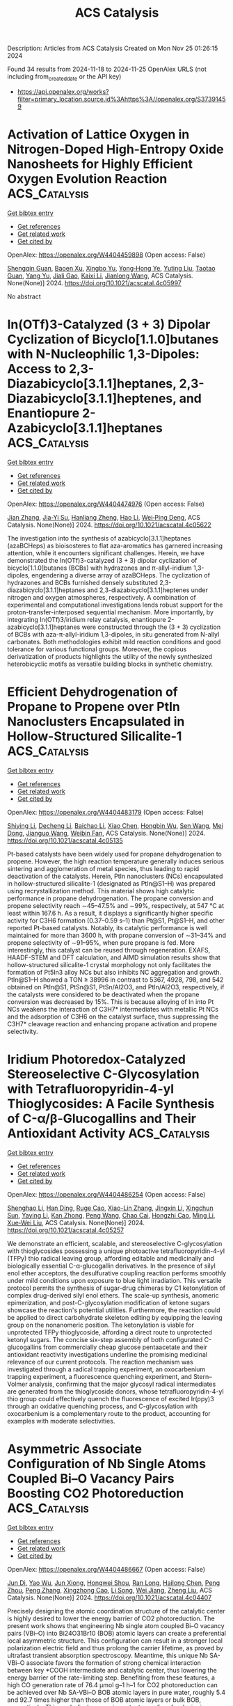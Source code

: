 #+TITLE: ACS Catalysis
Description: Articles from ACS Catalysis
Created on Mon Nov 25 01:26:15 2024

Found 34 results from 2024-11-18 to 2024-11-25
OpenAlex URLS (not including from_created_date or the API key)
- [[https://api.openalex.org/works?filter=primary_location.source.id%3Ahttps%3A//openalex.org/S37391459]]

* Activation of Lattice Oxygen in Nitrogen-Doped High-Entropy Oxide Nanosheets for Highly Efficient Oxygen Evolution Reaction  :ACS_Catalysis:
:PROPERTIES:
:UUID: https://openalex.org/W4404459898
:TOPICS: Electrocatalysis for Energy Conversion, Catalytic Nanomaterials, Advanced Materials for Smart Windows
:PUBLICATION_DATE: 2024-11-17
:END:    
    
[[elisp:(doi-add-bibtex-entry "https://doi.org/10.1021/acscatal.4c05997")][Get bibtex entry]] 

- [[elisp:(progn (xref--push-markers (current-buffer) (point)) (oa--referenced-works "https://openalex.org/W4404459898"))][Get references]]
- [[elisp:(progn (xref--push-markers (current-buffer) (point)) (oa--related-works "https://openalex.org/W4404459898"))][Get related work]]
- [[elisp:(progn (xref--push-markers (current-buffer) (point)) (oa--cited-by-works "https://openalex.org/W4404459898"))][Get cited by]]

OpenAlex: https://openalex.org/W4404459898 (Open access: False)
    
[[https://openalex.org/A5009729201][Shengqin Guan]], [[https://openalex.org/A5100711147][Baoen Xu]], [[https://openalex.org/A5109737361][Xingbo Yu]], [[https://openalex.org/A5044016858][Yong‐Hong Ye]], [[https://openalex.org/A5100364308][Yuting Liu]], [[https://openalex.org/A5048224087][Taotao Guan]], [[https://openalex.org/A5100703660][Yang Yu]], [[https://openalex.org/A5051728653][Jiali Gao]], [[https://openalex.org/A5080856996][Kaixi Li]], [[https://openalex.org/A5100666573][Jianlong Wang]], ACS Catalysis. None(None)] 2024. https://doi.org/10.1021/acscatal.4c05997 
     
No abstract    

    

* In(OTf)3-Catalyzed (3 + 3) Dipolar Cyclization of Bicyclo[1.1.0]butanes with N-Nucleophilic 1,3-Dipoles: Access to 2,3-Diazabicyclo[3.1.1]heptanes, 2,3-Diazabicyclo[3.1.1]heptenes, and Enantiopure 2-Azabicyclo[3.1.1]heptanes  :ACS_Catalysis:
:PROPERTIES:
:UUID: https://openalex.org/W4404474976
:TOPICS: Applications of Photoredox Catalysis in Organic Synthesis, Catalytic Carbene Chemistry in Organic Synthesis, Asymmetric Catalysis
:PUBLICATION_DATE: 2024-11-18
:END:    
    
[[elisp:(doi-add-bibtex-entry "https://doi.org/10.1021/acscatal.4c05622")][Get bibtex entry]] 

- [[elisp:(progn (xref--push-markers (current-buffer) (point)) (oa--referenced-works "https://openalex.org/W4404474976"))][Get references]]
- [[elisp:(progn (xref--push-markers (current-buffer) (point)) (oa--related-works "https://openalex.org/W4404474976"))][Get related work]]
- [[elisp:(progn (xref--push-markers (current-buffer) (point)) (oa--cited-by-works "https://openalex.org/W4404474976"))][Get cited by]]

OpenAlex: https://openalex.org/W4404474976 (Open access: False)
    
[[https://openalex.org/A5100410113][Jian Zhang]], [[https://openalex.org/A5013440240][Jia-Yi Su]], [[https://openalex.org/A5019926319][Hanliang Zheng]], [[https://openalex.org/A5033255955][Hao Li]], [[https://openalex.org/A5052528253][Wei‐Ping Deng]], ACS Catalysis. None(None)] 2024. https://doi.org/10.1021/acscatal.4c05622 
     
The investigation into the synthesis of azabicyclo[3.1.1]heptanes (azaBCHeps) as bioisosteres to flat aza-aromatics has garnered increasing attention, while it encounters significant challenges. Herein, we have demonstrated the In(OTf)3-catalyzed (3 + 3) dipolar cyclization of bicyclo[1.1.0]butanes (BCBs) with hydrazones and π-allyl-iridium 1,3-dipoles, engendering a diverse array of azaBCHeps. The cyclization of hydrazones and BCBs furnished densely substituted 2,3-diazabicyclo[3.1.1]heptanes and 2,3-diazabicyclo[3.1.1]heptenes under nitrogen and oxygen atmospheres, respectively. A combination of experimental and computational investigations lends robust support for the proton-transfer-interposed sequential mechanism. More importantly, by integrating In(OTf)3/iridium relay catalysis, enantiopure 2-azabicyclo[3.1.1]heptanes were constructed through the (3 + 3) cyclization of BCBs with aza-π-allyl-iridium 1,3-dipoles, in situ generated from N-allyl carbonates. Both methodologies exhibit mild reaction conditions and good tolerance for various functional groups. Moreover, the copious derivatization of products highlights the utility of the newly synthesized heterobicyclic motifs as versatile building blocks in synthetic chemistry.    

    

* Efficient Dehydrogenation of Propane to Propene over PtIn Nanoclusters Encapsulated in Hollow-Structured Silicalite-1  :ACS_Catalysis:
:PROPERTIES:
:UUID: https://openalex.org/W4404483179
:TOPICS: Catalytic Dehydrogenation of Light Alkanes, Zeolite Chemistry and Catalysis, Catalytic Nanomaterials
:PUBLICATION_DATE: 2024-11-18
:END:    
    
[[elisp:(doi-add-bibtex-entry "https://doi.org/10.1021/acscatal.4c05135")][Get bibtex entry]] 

- [[elisp:(progn (xref--push-markers (current-buffer) (point)) (oa--referenced-works "https://openalex.org/W4404483179"))][Get references]]
- [[elisp:(progn (xref--push-markers (current-buffer) (point)) (oa--related-works "https://openalex.org/W4404483179"))][Get related work]]
- [[elisp:(progn (xref--push-markers (current-buffer) (point)) (oa--cited-by-works "https://openalex.org/W4404483179"))][Get cited by]]

OpenAlex: https://openalex.org/W4404483179 (Open access: False)
    
[[https://openalex.org/A5100680487][Shiying Li]], [[https://openalex.org/A5100368347][Decheng Li]], [[https://openalex.org/A5104245933][Baichao Li]], [[https://openalex.org/A5100373751][Xiao Chen]], [[https://openalex.org/A5015965034][Hongbin Wu]], [[https://openalex.org/A5100350748][Sen Wang]], [[https://openalex.org/A5002713112][Mei Dong]], [[https://openalex.org/A5100336336][Jianguo Wang]], [[https://openalex.org/A5079821348][Weibin Fan]], ACS Catalysis. None(None)] 2024. https://doi.org/10.1021/acscatal.4c05135 
     
Pt-based catalysts have been widely used for propane dehydrogenation to propene. However, the high reaction temperature generally induces serious sintering and agglomeration of metal species, thus leading to rapid deactivation of the catalysts. Herein, PtIn nanoclusters (NCs) encapsulated in hollow-structured silicalite-1 (designated as PtIn@S1–H) was prepared using recrystallization method. This material shows high catalytic performance in propane dehydrogenation. The propane conversion and propene selectivity reach ∼45–47.5% and ∼99%, respectively, at 547 °C at least within 167.6 h. As a result, it displays a significantly higher specific activity for C3H6 formation (0.37–0.59 s–1) than Pt@S1, Pt@S1–H, and other reported Pt-based catalysts. Notably, its catalytic performance is well maintained for more than 3600 h, with propane conversion of ∼31–34% and propene selectivity of ∼91–95%, when pure propane is fed. More interestingly, this catalyst can be reused through regeneration. EXAFS, HAADF-STEM and DFT calculation, and AIMD simulation results show that hollow-structured silicalite-1 crystal morphology not only facilitates the formation of Pt5In3 alloy NCs but also inhibits NC aggregation and growth. PtIn@S1–H showed a TON ≥ 38996 in contrast to 5367, 4928, 798, and 542 obtained on PtIn@S1, PtSn@S1, PtSn/Al2O3, and PtIn/Al2O3, respectively, if the catalysts were considered to be deactivated when the propane conversion was decreased by 15%. This is because alloying of In into Pt NCs weakens the interaction of C3H7* intermediates with metallic Pt NCs and the adsorption of C3H6 on the catalyst surface, thus suppressing the C3H7* cleavage reaction and enhancing propane activation and propene selectivity.    

    

* Iridium Photoredox-Catalyzed Stereoselective C-Glycosylation with Tetrafluoropyridin-4-yl Thioglycosides: A Facile Synthesis of C-α/β-Glucogallins and Their Antioxidant Activity  :ACS_Catalysis:
:PROPERTIES:
:UUID: https://openalex.org/W4404486254
:TOPICS: Chemical Glycobiology and Therapeutic Applications, Chromones and Flavonoids in Medicinal Chemistry, Click Chemistry in Chemical Biology and Drug Development
:PUBLICATION_DATE: 2024-11-18
:END:    
    
[[elisp:(doi-add-bibtex-entry "https://doi.org/10.1021/acscatal.4c05257")][Get bibtex entry]] 

- [[elisp:(progn (xref--push-markers (current-buffer) (point)) (oa--referenced-works "https://openalex.org/W4404486254"))][Get references]]
- [[elisp:(progn (xref--push-markers (current-buffer) (point)) (oa--related-works "https://openalex.org/W4404486254"))][Get related work]]
- [[elisp:(progn (xref--push-markers (current-buffer) (point)) (oa--cited-by-works "https://openalex.org/W4404486254"))][Get cited by]]

OpenAlex: https://openalex.org/W4404486254 (Open access: False)
    
[[https://openalex.org/A5101953091][Shenghao Li]], [[https://openalex.org/A5100617197][Han Ding]], [[https://openalex.org/A5007536117][Ruge Cao]], [[https://openalex.org/A5031867459][Xiao-Lin Zhang]], [[https://openalex.org/A5049507373][Jingxin Li]], [[https://openalex.org/A5026078987][Xingchun Sun]], [[https://openalex.org/A5008273613][Yaying Li]], [[https://openalex.org/A5075894101][Kan Zhong]], [[https://openalex.org/A5100396159][Peng Wang]], [[https://openalex.org/A5077907557][Chao Cai]], [[https://openalex.org/A5050152196][Hongzhi Cao]], [[https://openalex.org/A5101574923][Ming Li]], [[https://openalex.org/A5100662239][Xue‐Wei Liu]], ACS Catalysis. None(None)] 2024. https://doi.org/10.1021/acscatal.4c05257 
     
We demonstrate an efficient, scalable, and stereoselective C-glycosylation with thioglycosides possessing a unique photoactive tetrafluoropyridin-4-yl (TFPy) thio radical leaving group, affording editable and medicinally and biologically essential C-α-glucogallin derivatives. In the presence of silyl enol ether acceptors, the desulfurative coupling reaction performs smoothly under mild conditions upon exposure to blue light irradiation. This versatile protocol permits the synthesis of sugar-drug chimeras by C1 ketonylation of complex drug-derived silyl enol ethers. The scale-up synthesis, anomeric epimerization, and post-C-glycosylation modification of ketone sugars showcase the reaction's potential utilities. Furthermore, the reaction could be applied to direct carbohydrate skeleton editing by equipping the leaving group on the nonanomeric position. The ketonylation is viable for unprotected TFPy thioglycoside, affording a direct route to unprotected ketonyl sugars. The concise six-step assembly of both configurated C-glucogallins from commercially cheap glucose pentaacetate and their antioxidant reactivity investigations underline the promising medicinal relevance of our current protocols. The reaction mechanism was investigated through a radical trapping experiment, an oxocarbenium trapping experiment, a fluorescence quenching experiment, and Stern–Volmer analysis, confirming that the major glycosyl radical intermediates are generated from the thioglycoside donors, whose tetrafluoropyridin-4-yl thio group could effectively quench the fluorescence of excited Ir(ppy)3 through an oxidative quenching process, and C-glycosylation with oxocarbenium is a complementary route to the product, accounting for examples with moderate selectivities.    

    

* Asymmetric Associate Configuration of Nb Single Atoms Coupled Bi–O Vacancy Pairs Boosting CO2 Photoreduction  :ACS_Catalysis:
:PROPERTIES:
:UUID: https://openalex.org/W4404486667
:TOPICS: Catalytic Nanomaterials, Catalytic Dehydrogenation of Light Alkanes, Emergent Phenomena at Oxide Interfaces
:PUBLICATION_DATE: 2024-11-18
:END:    
    
[[elisp:(doi-add-bibtex-entry "https://doi.org/10.1021/acscatal.4c04407")][Get bibtex entry]] 

- [[elisp:(progn (xref--push-markers (current-buffer) (point)) (oa--referenced-works "https://openalex.org/W4404486667"))][Get references]]
- [[elisp:(progn (xref--push-markers (current-buffer) (point)) (oa--related-works "https://openalex.org/W4404486667"))][Get related work]]
- [[elisp:(progn (xref--push-markers (current-buffer) (point)) (oa--cited-by-works "https://openalex.org/W4404486667"))][Get cited by]]

OpenAlex: https://openalex.org/W4404486667 (Open access: False)
    
[[https://openalex.org/A5058123550][Jun Di]], [[https://openalex.org/A5074479934][Yao Wu]], [[https://openalex.org/A5087508399][Jun Xiong]], [[https://openalex.org/A5063417159][Hongwei Shou]], [[https://openalex.org/A5026399204][Ran Long]], [[https://openalex.org/A5100603637][Hailong Chen]], [[https://openalex.org/A5047600031][Peng Zhou]], [[https://openalex.org/A5100364064][Peng Zhang]], [[https://openalex.org/A5025050242][Xingzhong Cao]], [[https://openalex.org/A5100448217][Li Song]], [[https://openalex.org/A5009452553][Wei Jiang]], [[https://openalex.org/A5100423704][Zheng Liu]], ACS Catalysis. None(None)] 2024. https://doi.org/10.1021/acscatal.4c04407 
     
Precisely designing the atomic coordination structure of the catalytic center is highly desired to lower the energy barrier of CO2 photoreduction. The present work shows that engineering Nb single atom coupled Bi–O vacancy pairs (VBi–O) into Bi24O31Br10 (BOB) atomic layers can create a preferential local asymmetric structure. This configuration can result in a stronger local polarization electric field and thus prolong the carrier lifetime, as proved by ultrafast transient absorption spectroscopy. Meantime, this unique Nb SA-VBi–O associate favors the formation of strong chemical interaction between key *COOH intermediate and catalytic center, thus lowering the energy barrier of the rate-limiting step. Benefiting from these features, a high CO generation rate of 76.4 μmol g–1 h–1 for CO2 photoreduction can be achieved over Nb SA-VBi–O BOB atomic layers in pure water, roughly 5.4 and 92.7 times higher than those of BOB atomic layers or bulk BOB, respectively. This work discloses an important paradigm for designing single atom coupled defect associates to optimize photocatalysis performance.    

    

* Unraveling the Key Factors on Structure–Property–Activity Correlations for Photocatalytic Hydrogen Production of Covalent Organic Frameworks  :ACS_Catalysis:
:PROPERTIES:
:UUID: https://openalex.org/W4404488626
:TOPICS: Porous Crystalline Organic Frameworks for Energy and Separation Applications, Photocatalytic Materials for Solar Energy Conversion, Chemistry and Applications of Metal-Organic Frameworks
:PUBLICATION_DATE: 2024-11-17
:END:    
    
[[elisp:(doi-add-bibtex-entry "https://doi.org/10.1021/acscatal.4c04968")][Get bibtex entry]] 

- [[elisp:(progn (xref--push-markers (current-buffer) (point)) (oa--referenced-works "https://openalex.org/W4404488626"))][Get references]]
- [[elisp:(progn (xref--push-markers (current-buffer) (point)) (oa--related-works "https://openalex.org/W4404488626"))][Get related work]]
- [[elisp:(progn (xref--push-markers (current-buffer) (point)) (oa--cited-by-works "https://openalex.org/W4404488626"))][Get cited by]]

OpenAlex: https://openalex.org/W4404488626 (Open access: False)
    
[[https://openalex.org/A5054538596][Pengyu Dong]], [[https://openalex.org/A5067455936][Cunxia Wang]], [[https://openalex.org/A5101742243][Shouxin Zhang]], [[https://openalex.org/A5066955841][Jinkang Pan]], [[https://openalex.org/A5101684491][Boyuan Zhang]], [[https://openalex.org/A5100602288][Jinlong Zhang]], ACS Catalysis. None(None)] 2024. https://doi.org/10.1021/acscatal.4c04968 
     
It has been a challenging task to clearly elucidate various structural features and how their interactions affect the photocatalytic hydrogen production performance. In this work, various factors, including crystallinity, specific surface area associated with morphology, energy band gap and energy levels, surface charge, and hydrophilicity, were employed to investigate the structure–property–activity correlations of β-ketoenamine-linked covalent organic framework (TpPa-1-COF) for photocatalytic H2 production, which could influence the light harvesting, charge separation and transfer, and surface catalytic active sites. By using different methods to prepare TpPa-1-COFs, we can regulate these influencing factors to investigate their relationship with activity. It is found that the TpPa-1-COF prepared by a molecular organization method (labeled as TpPa-1 (MO)) exhibits the highest photocatalytic H2 evolution activity compared with the TpPa-1-COF samples prepared by solvothermal methods using acetic acid (HOAc) as a catalyst (TpPa-1 (ST-HOAc)) and KOH solution as a catalyst (TpPa-1 (ST-KOH)), which is associated with the highest crystallinity, the optimal energy levels, the largest BET-specific surface area, and the best hydrophilicity for TpPa-1 (MO). Moreover, our findings suggest that the enhanced total photocatalytic H2 evolution efficiency (ηtotal) of TpPa-1 (MO) may be mainly attributed to the efficient separation and migration of photogenerated charges (η2) and the vibrant surface catalytic active sites (η3). Overall, this work provides some deep insights into the structure–property–activity relation of TpPa-1-COF photocatalysts, which offers valuable inspiration and guidance for the thoughtful design of COF-based photocatalysts for H2 evolution.    

    

* Expanding the Reaction Network of Ethylene Epoxidation on Partially Oxidized Silver Catalysts  :ACS_Catalysis:
:PROPERTIES:
:UUID: https://openalex.org/W4404513109
:TOPICS: Catalytic Dehydrogenation of Light Alkanes, Catalytic Nanomaterials, Accelerating Materials Innovation through Informatics
:PUBLICATION_DATE: 2024-11-19
:END:    
    
[[elisp:(doi-add-bibtex-entry "https://doi.org/10.1021/acscatal.4c04521")][Get bibtex entry]] 

- [[elisp:(progn (xref--push-markers (current-buffer) (point)) (oa--referenced-works "https://openalex.org/W4404513109"))][Get references]]
- [[elisp:(progn (xref--push-markers (current-buffer) (point)) (oa--related-works "https://openalex.org/W4404513109"))][Get related work]]
- [[elisp:(progn (xref--push-markers (current-buffer) (point)) (oa--cited-by-works "https://openalex.org/W4404513109"))][Get cited by]]

OpenAlex: https://openalex.org/W4404513109 (Open access: False)
    
[[https://openalex.org/A5008667355][Adhika Setiawan]], [[https://openalex.org/A5079636509][Tiancheng Pu]], [[https://openalex.org/A5066491588][Israel E. Wachs]], [[https://openalex.org/A5070042353][Srinivas Rangarajan]], ACS Catalysis. None(None)] 2024. https://doi.org/10.1021/acscatal.4c04521 
     
No abstract    

    

* Construction of a Pore-Confined Catalyst in a Vinylene-Linked Covalent Organic Framework for the Oxygen Reduction Reaction  :ACS_Catalysis:
:PROPERTIES:
:UUID: https://openalex.org/W4404519758
:TOPICS: Porous Crystalline Organic Frameworks for Energy and Separation Applications, Fuel Cell Membrane Technology, Electrocatalysis for Energy Conversion
:PUBLICATION_DATE: 2024-11-19
:END:    
    
[[elisp:(doi-add-bibtex-entry "https://doi.org/10.1021/acscatal.4c05827")][Get bibtex entry]] 

- [[elisp:(progn (xref--push-markers (current-buffer) (point)) (oa--referenced-works "https://openalex.org/W4404519758"))][Get references]]
- [[elisp:(progn (xref--push-markers (current-buffer) (point)) (oa--related-works "https://openalex.org/W4404519758"))][Get related work]]
- [[elisp:(progn (xref--push-markers (current-buffer) (point)) (oa--cited-by-works "https://openalex.org/W4404519758"))][Get cited by]]

OpenAlex: https://openalex.org/W4404519758 (Open access: False)
    
[[https://openalex.org/A5100441266][Xuewen Li]], [[https://openalex.org/A5100784279][Shuai Yang]], [[https://openalex.org/A5032456464][Xiubei Yang]], [[https://openalex.org/A5108312160][Shuang Zheng]], [[https://openalex.org/A5069765087][Qing Xu]], [[https://openalex.org/A5028394871][Gaofeng Zeng]], [[https://openalex.org/A5038741162][Zheng Jiang]], ACS Catalysis. None(None)] 2024. https://doi.org/10.1021/acscatal.4c05827 
     
Two-dimensional metal-containing covalent organic frameworks (COFs) have been employed as electrocatalysts. However, the metal sites were stacked within the layers with strong interactions, which hindered mass transport to them in the catalytic process. Herein, we constructed a pore-confined catalyst in a vinylene-linked COF for the oxygen reduction reaction (ORR) via the Katritzky reaction. By anchoring the catalytic sites along the pore walls with covalent bonds, the catalytic units were well-exposed during the catalytic process and retained crystallinity and porosity, facilitating mass access to the metal sites. In addition, the electron/charge transported from the framework to the metal units modulated the electronic states, thus improving the catalytic activity. The catalytic COF exhibited a half-wave potential of 0.85 V and a mass activity of 109.7 A g–1, which are better than those of other reported COFs. Theoretical calculations revealed that the interaction between the framework and metal sites contributed to the easy formation of OOH* and OH*, resulting in high activity. This work provides insights into designing catalytic COFs based on C═C linkages.    

    

* Correlated Operando Electron Microscopy and Photoemission Spectroscopy in Partial Oxidation of Ethylene over Nickel  :ACS_Catalysis:
:PROPERTIES:
:UUID: https://openalex.org/W4404522986
:TOPICS: Surface Analysis and Electron Spectroscopy Techniques, Catalytic Nanomaterials, Catalytic Dehydrogenation of Light Alkanes
:PUBLICATION_DATE: 2024-11-19
:END:    
    
[[elisp:(doi-add-bibtex-entry "https://doi.org/10.1021/acscatal.4c04437")][Get bibtex entry]] 

- [[elisp:(progn (xref--push-markers (current-buffer) (point)) (oa--referenced-works "https://openalex.org/W4404522986"))][Get references]]
- [[elisp:(progn (xref--push-markers (current-buffer) (point)) (oa--related-works "https://openalex.org/W4404522986"))][Get related work]]
- [[elisp:(progn (xref--push-markers (current-buffer) (point)) (oa--cited-by-works "https://openalex.org/W4404522986"))][Get cited by]]

OpenAlex: https://openalex.org/W4404522986 (Open access: True)
    
[[https://openalex.org/A5055099002][Claudiu Colbea]], [[https://openalex.org/A5064864784][Milivoj Plodinec]], [[https://openalex.org/A5103539982][Man Guo]], [[https://openalex.org/A5014379900][Luca Artiglia]], [[https://openalex.org/A5054120563][Jeroen A. van Bokhoven]], [[https://openalex.org/A5055099002][Claudiu Colbea]], ACS Catalysis. None(None)] 2024. https://doi.org/10.1021/acscatal.4c04437 
     
The production of syngas from light hydrocarbons is a viable way of converting under-utilized hydrocarbon sources into valuable products until a full transition to renewable energy sources is achieved. However, current heterogeneous catalysts for syngas production suffer from deactivation, either by coking or oxidation. Here, we report on the behavior of model nickel catalysts within the context of ethylene partial oxidation and observe the catalyst-environment interaction as a function of reactant feed and temperature. Using a combination of operando microscopy and spectroscopy and focusing on a reaction regime characterized by synchronized self-sustained oscillatory dynamics, we are able to gain additional insights into the dynamic interplay between reactive species and active catalyst surfaces of varying reactivity. Real-time secondary electron imaging coupled with online mass spectrometry and thermal data shows that the oscillatory behavior is characterized by a highly active half-period during which the surface of the nickel catalyst is metallic and a less active half-period during which the surface is oxidized. Complementing the direct surface imaging, operando X-ray photoelectron spectroscopy provides missing information about the alternating chemical state of the catalyst surface in the oscillating reaction regime. It reveals that changes in the gas phase composition (C2H4/O2 ratio) alter the population of reaction intermediates (e.g., carbides) on the nickel surface, which in turn drives the selectivity of the reaction toward different products. The observed chemical dynamics involve changes in gas-phase composition, rate-dependent heat of reaction, the chemical state of the catalyst, and the formation of reaction products, all of which are interconnected. Ultimately, the complex oscillations and catalytic behavior are attributed to a multistep mechanism that involves complete ethylene oxidation, dry and wet reforming of ethylene, and the reverse water gas shift reaction.    

    

* Promoted Electrochemical Ammonia Synthesis from Nitrate at the Ag–Cu Biphasic Interface  :ACS_Catalysis:
:PROPERTIES:
:UUID: https://openalex.org/W4404522993
:TOPICS: Ammonia Synthesis and Electrocatalysis, Photocatalytic Materials for Solar Energy Conversion, Content-Centric Networking for Information Delivery
:PUBLICATION_DATE: 2024-11-19
:END:    
    
[[elisp:(doi-add-bibtex-entry "https://doi.org/10.1021/acscatal.4c05465")][Get bibtex entry]] 

- [[elisp:(progn (xref--push-markers (current-buffer) (point)) (oa--referenced-works "https://openalex.org/W4404522993"))][Get references]]
- [[elisp:(progn (xref--push-markers (current-buffer) (point)) (oa--related-works "https://openalex.org/W4404522993"))][Get related work]]
- [[elisp:(progn (xref--push-markers (current-buffer) (point)) (oa--cited-by-works "https://openalex.org/W4404522993"))][Get cited by]]

OpenAlex: https://openalex.org/W4404522993 (Open access: False)
    
[[https://openalex.org/A5020951968][Xinyang Gao]], [[https://openalex.org/A5037587672][Chenyuan Zhu]], [[https://openalex.org/A5035847622][Chunlei Yang]], [[https://openalex.org/A5064269604][Guoshuai Shi]], [[https://openalex.org/A5031317695][Qinshang Xu]], [[https://openalex.org/A5100461464][Liming Zhang]], ACS Catalysis. None(None)] 2024. https://doi.org/10.1021/acscatal.4c05465 
     
Electrochemical nitrate reduction (NO3–R) presents a promising pathway for carbon-neutral ammonia (NH3) synthesis. Enhancing NH3 selectivity through a tandem process can be achieved by combining Cu with a secondary metal, which allows for an adjustable binding energy between the bimetallic catalyst and key nitrogen intermediates. Herein, we developed a biphasic Ag–Cu heterostructure with a controllable elemental composition, which significantly improved NH3 production through tandem NO3–R. In-situ infrared spectroscopy and finite element simulations revealed that Ag serves as the active site for converting NO3– to NO2–, leading to a high localized concentration of NO2–, which is subsequently reduced to NH3 on adjacent Cu sites. Density functional theory calculations further confirmed the critical role of the Ag–Cu biphasic interface in promoting tandem NH3 production. This work offers valuable insights into the tandem NO3–R pathway in bimetallic heterostructures, providing a foundation for optimizing catalysts and advancing large-scale sustainable NH3 synthesis.    

    

* Correction to “Functional Nucleic Acid Enzymes: Nucleic Acid-Based Catalytic Factories”  :ACS_Catalysis:
:PROPERTIES:
:UUID: https://openalex.org/W4404523123
:TOPICS: DNA Nanotechnology and Bioanalytical Applications, G-Quadruplex DNA Structures and Functions, Peptide Synthesis and Drug Discovery
:PUBLICATION_DATE: 2024-11-19
:END:    
    
[[elisp:(doi-add-bibtex-entry "https://doi.org/10.1021/acscatal.4c06741")][Get bibtex entry]] 

- [[elisp:(progn (xref--push-markers (current-buffer) (point)) (oa--referenced-works "https://openalex.org/W4404523123"))][Get references]]
- [[elisp:(progn (xref--push-markers (current-buffer) (point)) (oa--related-works "https://openalex.org/W4404523123"))][Get related work]]
- [[elisp:(progn (xref--push-markers (current-buffer) (point)) (oa--cited-by-works "https://openalex.org/W4404523123"))][Get cited by]]

OpenAlex: https://openalex.org/W4404523123 (Open access: False)
    
[[https://openalex.org/A5090654075][Min Yang]], [[https://openalex.org/A5112950523][Yushi Xie]], [[https://openalex.org/A5109354509][Longjiao Zhu]], [[https://openalex.org/A5100341794][Xiangyang Li]], [[https://openalex.org/A5049623429][Wentao Xu]], ACS Catalysis. None(None)] 2024. https://doi.org/10.1021/acscatal.4c06741 
     
InfoMetricsFiguresRef. ACS CatalysisASAPArticle This publication is free to access through this site. Learn More CiteCitationCitation and abstractCitation and referencesMore citation options ShareShare onFacebookX (Twitter)WeChatLinkedInRedditEmailJump toExpandCollapse ORIGINAL ARTICLE. This notice is a correction.Addition/CorrectionNovember 19, 2024Correction to "Functional Nucleic Acid Enzymes: Nucleic Acid-Based Catalytic Factories"Click to copy article linkArticle link copied!Min YangMin YangMore by Min YangYushi XieYushi XieMore by Yushi XieLongjiao ZhuLongjiao ZhuMore by Longjiao ZhuXiangyang LiXiangyang LiMore by Xiangyang LiWentao Xu*Wentao XuMore by Wentao Xuhttps://orcid.org/0000-0002-8572-8257Open PDFACS CatalysisCite this: ACS Catal. 2024, 14, XXX, 17879Click to copy citationCitation copied!https://pubs.acs.org/doi/10.1021/acscatal.4c06741https://doi.org/10.1021/acscatal.4c06741Published November 19, 2024 Publication History Received 5 November 2024Published online 19 November 2024correction© 2024 American Chemical Society. This publication is available under these Terms of Use. Request reuse permissionsThis publication is licensed for personal use by The American Chemical Society. ACS Publications© 2024 American Chemical SocietyThe caption for Figure 2 should read as follows:Figure 2. Classifications and applications of FNAzymes.P 16394, the last sentence of the first paragraph of section 2 should read as follows:In general, catalytic functions of ribozymes could be divided into these categories: cleaving, splicing, ligation, polymerization and others.Author InformationClick to copy section linkSection link copied!Corresponding AuthorWentao Xu; https://orcid.org/0000-0002-8572-8257; Email: AuthorsMin YangYushi XieLongjiao ZhuXiangyang LiCited By Click to copy section linkSection link copied!This article has not yet been cited by other publications.Download PDFFiguresReferences Get e-AlertsGet e-AlertsACS CatalysisCite this: ACS Catal. 2024, 14, XXX, 17879Click to copy citationCitation copied!https://doi.org/10.1021/acscatal.4c06741Published November 19, 2024 Publication History Received 5 November 2024Published online 19 November 2024© 2024 American Chemical Society. This publication is available under these Terms of Use. Request reuse permissionsArticle Views-Altmetric-Citations-Learn about these metrics closeArticle Views are the COUNTER-compliant sum of full text article downloads since November 2008 (both PDF and HTML) across all institutions and individuals. These metrics are regularly updated to reflect usage leading up to the last few days.Citations are the number of other articles citing this article, calculated by Crossref and updated daily. Find more information about Crossref citation counts.The Altmetric Attention Score is a quantitative measure of the attention that a research article has received online. Clicking on the donut icon will load a page at altmetric.com with additional details about the score and the social media presence for the given article. Find more information on the Altmetric Attention Score and how the score is calculated.Recommended Articles FiguresReferencesThis publication has no figures.This publication has no References.    

    

* Geometrically Constrained Cofacial Bi-Titanium Olefin Polymerization Catalysts: Tuning and Enhancing Comonomer Incorporation Density  :ACS_Catalysis:
:PROPERTIES:
:UUID: https://openalex.org/W4404531727
:TOPICS: Transition Metal Catalysis, Carbon Dioxide Utilization for Chemical Synthesis, Olefin Metathesis Chemistry
:PUBLICATION_DATE: 2024-11-20
:END:    
    
[[elisp:(doi-add-bibtex-entry "https://doi.org/10.1021/acscatal.4c05888")][Get bibtex entry]] 

- [[elisp:(progn (xref--push-markers (current-buffer) (point)) (oa--referenced-works "https://openalex.org/W4404531727"))][Get references]]
- [[elisp:(progn (xref--push-markers (current-buffer) (point)) (oa--related-works "https://openalex.org/W4404531727"))][Get related work]]
- [[elisp:(progn (xref--push-markers (current-buffer) (point)) (oa--cited-by-works "https://openalex.org/W4404531727"))][Get cited by]]

OpenAlex: https://openalex.org/W4404531727 (Open access: False)
    
[[https://openalex.org/A5010992519][Junhui Bao]], [[https://openalex.org/A5101743373][Yufang Li]], [[https://openalex.org/A5030730368][Chun‐Ming Chan]], [[https://openalex.org/A5046687235][Kwok-Chung Law]], [[https://openalex.org/A5012005897][Shek‐Man Yiu]], [[https://openalex.org/A5027075522][Michael C. W. Chan]], ACS Catalysis. None(None)] 2024. https://doi.org/10.1021/acscatal.4c05888 
     
A series of shape-persistent bis-[C(sp3)-chelating] Ti2 (plus Zr2 and Hf2) complexes with a rigid linker component (xanthene or dibenzofuran) are presented. These structurally diverse assemblies display limited yet different conformational flexibility, and crucially, such geometric constraints confer access to a range of intermetallic separations and orientations to potentially enhance catalytic activity and cooperative effects. For ethylene polymerizations, the Ti2 catalysts (in conjunction with trityl borate) exhibit greater efficiencies and produced polymers with higher Mw than mononuclear controls, which is significant considering the more crowded environment for cofacial bimetallic sites. Proficient 1-hexene incorporations were observed for ethylene-(α-olefin) copolymerization reactions. The F-substituted m-aryl/dibenzofuran-linked catalyst (5), which is revealed by NMR analysis to be conformationally dissimilar to its F-absent congener, produced copolymers with higher Mw and elevated 1-hexene incorporation levels (up to 44%), when compared with its mono-Ti control (19%). These results suggest that catalyst frameworks with suitably adjustable conformations and Ti···Ti distances can facilitate bimetallic enchainment interactions with α-olefin substrates and their insertion.    

    

* Exploring the Mechanism of Biomimetic Arene Hydroxylation: When a Diiron Metal Center Meets a Sulfur-Containing Ligand  :ACS_Catalysis:
:PROPERTIES:
:UUID: https://openalex.org/W4404539817
:TOPICS: Dioxygen Activation at Metalloenzyme Active Sites, Role of Porphyrins and Phthalocyanines in Materials Chemistry, Electrochemical Reduction of CO2 to Fuels
:PUBLICATION_DATE: 2024-11-20
:END:    
    
[[elisp:(doi-add-bibtex-entry "https://doi.org/10.1021/acscatal.4c04662")][Get bibtex entry]] 

- [[elisp:(progn (xref--push-markers (current-buffer) (point)) (oa--referenced-works "https://openalex.org/W4404539817"))][Get references]]
- [[elisp:(progn (xref--push-markers (current-buffer) (point)) (oa--related-works "https://openalex.org/W4404539817"))][Get related work]]
- [[elisp:(progn (xref--push-markers (current-buffer) (point)) (oa--cited-by-works "https://openalex.org/W4404539817"))][Get cited by]]

OpenAlex: https://openalex.org/W4404539817 (Open access: False)
    
[[https://openalex.org/A5100673010][Yu Sheng]], [[https://openalex.org/A5037117630][Bo Bi]], [[https://openalex.org/A5041968492][Lu Cheng]], [[https://openalex.org/A5100757735][Wei Han]], [[https://openalex.org/A5100334211][Hui Chen]], ACS Catalysis. None(None)] 2024. https://doi.org/10.1021/acscatal.4c04662 
     
No abstract    

    

* Ancestral Sequence Reconstruction Meets Machine Learning: Ene Reductase Thermostabilization Yields Enzymes with Improved Reactivity Profiles  :ACS_Catalysis:
:PROPERTIES:
:UUID: https://openalex.org/W4404541678
:TOPICS: Enzyme Immobilization Techniques, Advances in Metabolomics Research, Macromolecular Crystallography Techniques
:PUBLICATION_DATE: 2024-11-20
:END:    
    
[[elisp:(doi-add-bibtex-entry "https://doi.org/10.1021/acscatal.4c03738")][Get bibtex entry]] 

- [[elisp:(progn (xref--push-markers (current-buffer) (point)) (oa--referenced-works "https://openalex.org/W4404541678"))][Get references]]
- [[elisp:(progn (xref--push-markers (current-buffer) (point)) (oa--related-works "https://openalex.org/W4404541678"))][Get related work]]
- [[elisp:(progn (xref--push-markers (current-buffer) (point)) (oa--cited-by-works "https://openalex.org/W4404541678"))][Get cited by]]

OpenAlex: https://openalex.org/W4404541678 (Open access: False)
    
[[https://openalex.org/A5081482981][Caroline K. Brennan]], [[https://openalex.org/A5011950010][Jovan Livada]], [[https://openalex.org/A5082363308][Carlos Alberto Martínez]], [[https://openalex.org/A5051704741][Russell D. Lewis]], ACS Catalysis. None(None)] 2024. https://doi.org/10.1021/acscatal.4c03738 
     
No abstract    

    

* Catalytic Combustion of Methane over Noble Metal Catalysts  :ACS_Catalysis:
:PROPERTIES:
:UUID: https://openalex.org/W4404551760
:TOPICS: Catalytic Nanomaterials, Photocatalytic Materials for Solar Energy Conversion, Catalytic Reduction of Nitro Compounds
:PUBLICATION_DATE: 2024-11-20
:END:    
    
[[elisp:(doi-add-bibtex-entry "https://doi.org/10.1021/acscatal.4c05650")][Get bibtex entry]] 

- [[elisp:(progn (xref--push-markers (current-buffer) (point)) (oa--referenced-works "https://openalex.org/W4404551760"))][Get references]]
- [[elisp:(progn (xref--push-markers (current-buffer) (point)) (oa--related-works "https://openalex.org/W4404551760"))][Get related work]]
- [[elisp:(progn (xref--push-markers (current-buffer) (point)) (oa--cited-by-works "https://openalex.org/W4404551760"))][Get cited by]]

OpenAlex: https://openalex.org/W4404551760 (Open access: False)
    
[[https://openalex.org/A5045460215][Huimei Duan]], [[https://openalex.org/A5101448533][Fanxin Kong]], [[https://openalex.org/A5002542603][Xinze Bi]], [[https://openalex.org/A5100333579][Lei Chen]], [[https://openalex.org/A5013084576][Hangrong Chen]], [[https://openalex.org/A5101567103][Dongjiang Yang]], [[https://openalex.org/A5100639761][Weixin Huang]], ACS Catalysis. None(None)] 2024. https://doi.org/10.1021/acscatal.4c05650 
     
As one of the cleanest fossil fuel resources, methane is also the second largest greenhouse gas after CO2 owing to its strong greenhouse effect. The direct emission of large quantities of trace and unburned methane causes a serious energy loss and greenhouse effect. Catalytic methane combustion is a promising strategy in eliminating methane slip to address the urgent environmental issue. However, the current methane abatement catalysts still face great challenges in thermal stability, water resistance, and sulfur tolerance. In this review, we focus on the popular noble metal-based catalysts, discuss the distinct reaction mechanisms including the Langmuir–Hinshelwood model, Eley–Rideal model, Mars–van Krevelen model, and two-term mechanisms. The deactivation mechanisms induced by sintering, sulfur, and water on popular Pd-based catalysts are then analyzed. Then, we outline the promotion strategies from two aspects, i.e., construction of a core–shell structure and electronic engineering of the active phase to improve thermal stability and poisoning resistance. Finally, a summary and prospects with an emphasis on the newly developed oxide-metal interfaces and photothermal catalysis for highly efficient methane combustion are addressed.    

    

* Photoelectrochemical Synthesis of Benzo[b]phosphole Oxides via Sequential P–H/C–H Bond Functionalizations  :ACS_Catalysis:
:PROPERTIES:
:UUID: https://openalex.org/W4404563322
:TOPICS: Applications of Photoredox Catalysis in Organic Synthesis, Transition-Metal-Catalyzed Sulfur Chemistry, Transition-Metal-Catalyzed C–H Bond Functionalization
:PUBLICATION_DATE: 2024-11-20
:END:    
    
[[elisp:(doi-add-bibtex-entry "https://doi.org/10.1021/acscatal.4c06292")][Get bibtex entry]] 

- [[elisp:(progn (xref--push-markers (current-buffer) (point)) (oa--referenced-works "https://openalex.org/W4404563322"))][Get references]]
- [[elisp:(progn (xref--push-markers (current-buffer) (point)) (oa--related-works "https://openalex.org/W4404563322"))][Get related work]]
- [[elisp:(progn (xref--push-markers (current-buffer) (point)) (oa--cited-by-works "https://openalex.org/W4404563322"))][Get cited by]]

OpenAlex: https://openalex.org/W4404563322 (Open access: True)
    
[[https://openalex.org/A5007654596][N. K. SAHA]], [[https://openalex.org/A5067475475][Burkhard Koenig]], ACS Catalysis. None(None)] 2024. https://doi.org/10.1021/acscatal.4c06292 
     
Benzo[b]phosphole oxides are important P-heterocycles that find applications in optoelectronics due to their inherent photophysical properties. Traditional routes for the synthesis of such molecules from readily available precursors require stoichiometric amounts of transition metal salts, bases, oxidants, and additives, thereby lacking efficiency. Photochemical pathways still need a terminal oxidant to complement the photocatalytic cycle, whereas electricity may be a viable oxidant. Hence, photoelectrochemistry (PEC), combining photocatalysis and synthetic organic electrochemistry, was used to simplify the synthetic protocols. We use the potency of 4CzIPN for the consecutive P–H/C–H bond functionalizations for preparing benzo[b]phosphole oxides from secondary phosphine oxides and nonactivated internal alkynes with up to 93% yields and with good functional group tolerance. Detailed mechanistic investigations confirm an intermolecular electron transfer between 4CzIPN and aryl secondary phosphine oxides upon photoexcitation. The photocatalyst is regenerated by anodic oxidation.    

    

* Organocatalytic Asymmetric Electrophilic Amination of Allylic Boronates  :ACS_Catalysis:
:PROPERTIES:
:UUID: https://openalex.org/W4404563337
:TOPICS: Frustrated Lewis Pairs Chemistry, Asymmetric Catalysis, Homogeneous Catalysis with Transition Metals
:PUBLICATION_DATE: 2024-11-20
:END:    
    
[[elisp:(doi-add-bibtex-entry "https://doi.org/10.1021/acscatal.4c05237")][Get bibtex entry]] 

- [[elisp:(progn (xref--push-markers (current-buffer) (point)) (oa--referenced-works "https://openalex.org/W4404563337"))][Get references]]
- [[elisp:(progn (xref--push-markers (current-buffer) (point)) (oa--related-works "https://openalex.org/W4404563337"))][Get related work]]
- [[elisp:(progn (xref--push-markers (current-buffer) (point)) (oa--cited-by-works "https://openalex.org/W4404563337"))][Get cited by]]

OpenAlex: https://openalex.org/W4404563337 (Open access: False)
    
[[https://openalex.org/A5077730496][Giovanni Centonze]], [[https://openalex.org/A5114728219][Arianna Grandi]], [[https://openalex.org/A5076223736][Andrea Pellegrini]], [[https://openalex.org/A5085857744][Paolo Righi]], [[https://openalex.org/A5049944494][Chiara Portolani]], [[https://openalex.org/A5076128769][Giorgio Bencivenni]], ACS Catalysis. None(None)] 2024. https://doi.org/10.1021/acscatal.4c05237 
     
The asymmetric addition of allylic boronates to electrophiles is a powerful method for preparing chiral molecules bearing synthetically valuable allylic moieties. While effective catalytic methods exist, they have so far been limited to the enantioselective allyl- and crotyl-boration of carbonyl compounds and imines, thereby forming C–C bonds. Here, we present a strategy that expands the scope of this catalytic asymmetric platform to include the stereoselective formation of C–N bonds. We have identified an inexpensive and readily available chiral diol that catalyzes the addition of allylic boronates to azodicarboxylates, affording chiral allylic hydrazides with high stereocontrol. This electrophilic amination chemistry shows a broad substrate scope and requires mild conditions, proceeding at ambient temperature. Mechanistic studies reveal that the chiral diol catalyst facilitates the formation of a chiral allylic boronate through the reversible exchange of the boron's achiral alkoxy ligand. By coordination with the electrophilic azodicarboxylate, the substrates mutually activate each other, allowing for the stereoselective transfer of the allyl group.    

    

* SiOx Interfacial Engineering of UV/Ozone Oxidation for an Efficient Water-Reduction Metal–Insulator–Semiconductor Silicon Photocathode  :ACS_Catalysis:
:PROPERTIES:
:UUID: https://openalex.org/W4404563346
:TOPICS: Photocatalytic Materials for Solar Energy Conversion, Gallium Oxide (Ga2O3) Semiconductor Materials and Devices, Emergent Phenomena at Oxide Interfaces
:PUBLICATION_DATE: 2024-11-20
:END:    
    
[[elisp:(doi-add-bibtex-entry "https://doi.org/10.1021/acscatal.4c05792")][Get bibtex entry]] 

- [[elisp:(progn (xref--push-markers (current-buffer) (point)) (oa--referenced-works "https://openalex.org/W4404563346"))][Get references]]
- [[elisp:(progn (xref--push-markers (current-buffer) (point)) (oa--related-works "https://openalex.org/W4404563346"))][Get related work]]
- [[elisp:(progn (xref--push-markers (current-buffer) (point)) (oa--cited-by-works "https://openalex.org/W4404563346"))][Get cited by]]

OpenAlex: https://openalex.org/W4404563346 (Open access: False)
    
[[https://openalex.org/A5028227271][Chenxiao Jiang]], [[https://openalex.org/A5057937956][Siqin Zhou]], [[https://openalex.org/A5076856796][Jinlu Han]], [[https://openalex.org/A5031860089][Guancai Xie]], [[https://openalex.org/A5033246962][Jian Gong]], [[https://openalex.org/A5042664703][Juan Zhang]], ACS Catalysis. None(None)] 2024. https://doi.org/10.1021/acscatal.4c05792 
     
A metal–insulator–semiconductor (MIS) structure is an attractive interfacial structure for efficient photoelectrochemical (PEC) water-splitting reactions. However, developing a cost-effective and highly active photoelectrode for the PEC water-splitting reaction is still a major challenge. In this study, we use an easy-to-operate and economical UV/ozone (UV/O3) oxidation process to prepare ultrathin SiOx oxide as an insulating layer, which is integrated with the bilayer non-precious-metal collector Al/Ni serving as the catalyst and the p-Si semiconductor to obtain a cost-effective and efficient MIS structure photocathode. The outcomes demonstrate that the ultrathin SiOx insulation layer significantly improves the PEC hydrogen evolution reaction (HER), through comparing the photovoltage and photocurrent density of the MIS system. The inner metal Al in the bilayer collector Al/Ni regulates the degree of band bending at the semiconductor–metal interface. Additionally, the presence of the ultrathin Al2O3 insulation layer effectively reduces Fermi-level pinning, which promotes the efficient transfer of photoelectrons to electrolytes. These were confirmed through photoelectric performance testing of the MIS system. The generation of a photocurrent of 15 mA cm–2 at a potential level of 0 V (vs reversible hydrogen electrode) has been obtained by optimizing the thickness of the SiOx and bilayer non-precious-metal collector. This study presents an economical and efficient strategy for enhancing PEC-HER performance in silicon-based photocathodes using an MIS structure.    

    

* {TiO2/TiO2(B)} Quantum Dot Hybrids: A Comprehensible Route toward High-Performance [>0.1 mol gr–1 h–1] Photocatalytic H2 Production from H2O  :ACS_Catalysis:
:PROPERTIES:
:UUID: https://openalex.org/W4404567183
:TOPICS: Photocatalytic Materials for Solar Energy Conversion, Formation and Properties of Nanocrystals and Nanostructures, Applications of Quantum Dots in Nanotechnology
:PUBLICATION_DATE: 2024-11-20
:END:    
    
[[elisp:(doi-add-bibtex-entry "https://doi.org/10.1021/acscatal.4c05001")][Get bibtex entry]] 

- [[elisp:(progn (xref--push-markers (current-buffer) (point)) (oa--referenced-works "https://openalex.org/W4404567183"))][Get references]]
- [[elisp:(progn (xref--push-markers (current-buffer) (point)) (oa--related-works "https://openalex.org/W4404567183"))][Get related work]]
- [[elisp:(progn (xref--push-markers (current-buffer) (point)) (oa--cited-by-works "https://openalex.org/W4404567183"))][Get cited by]]

OpenAlex: https://openalex.org/W4404567183 (Open access: True)
    
[[https://openalex.org/A5080050755][Christos Dimitriou]], [[https://openalex.org/A5019048238][Loukas Belles]], [[https://openalex.org/A5050545965][Nikos Boukos]], [[https://openalex.org/A5070708239][Yiannis Deligiannakis]], ACS Catalysis. None(None)] 2024. https://doi.org/10.1021/acscatal.4c05001 
     
Industrial-scale photocatalytic H2 production from H2O is a forward-looking aim in research and technology. To this end, understanding the key properties of TiO2 as a reference H2 production photocatalyst paves the way. Herein, we explore the TiO2 nanosize limits, in conjunction with the TiO2(B) nanophase, as a strategy to enhance the photocatalytic H2 production at >150 mmol/g/h. We present a targeted engineering realm on the synthesis of quantum dots (QDs) of TiO2 consisting of an anatase core (3 nm) interfaced with a nanometric shell of the TiO2(B) phase, synthesized through a modified flame spray pyrolysis (FSP) process. The {TiO2-anatase/TiO2(B)} core–shell QDs, with high specific surface area SSA = 360 m2/gr, achieve a milestone H2 production yield of 156 mmol/g/h and solar-to-H2 efficiency nSTH = 24.2%. We demonstrate that diligent control of the TiO2-anatase/TiO2(B) heterojunction, in tandem with lattice microstrain, are key factors that contribute to the superior H2 production, i.e., not only the high SSA of the QDs. At these quantum-size limits, the formation of lattice dislocations and interstitial Ti centers enhances photon absorption at ∼2.3 eV (540 nm), resulting in the generation of midgap states around the Fermi energy. EPR spectroscopy provides direct evidence that the photoinduced holes are preferentially localized on the TiO2(B) shell, while the photoinduced electrons accumulate on the anatase nanophase. Combined electrochemical and photocatalytic analyses demonstrate that the presence of an optimal TiO2(B) phase is significant for the photoactivity of TiO2 in all QD materials. High SSA does contribute to enhanced photocatalytic H2 production; however, its role is not the key-determinant. TiO2 lattice-dislocations in QDs provide extra DOS that can additionally assist in the photon utilization efficiency. Overall, the present work reveals a general concept, that is, at the quantum-size scale, lattice microstrain engineering and interstitial-states' formation are spontaneously facilitated by nanolattice physics. Diligent optimization of these properties offers a pathway toward high-end photocatalytic efficacy.    

    

* Cofactor-Inspired Quinone Catalysis Following a One-Electron Hydrogen Atom Transfer Pathway  :ACS_Catalysis:
:PROPERTIES:
:UUID: https://openalex.org/W4404572577
:TOPICS: Role of Porphyrins and Phthalocyanines in Materials Chemistry, Dioxygen Activation at Metalloenzyme Active Sites, Electrochemical Reduction of CO2 to Fuels
:PUBLICATION_DATE: 2024-11-21
:END:    
    
[[elisp:(doi-add-bibtex-entry "https://doi.org/10.1021/acscatal.4c05988")][Get bibtex entry]] 

- [[elisp:(progn (xref--push-markers (current-buffer) (point)) (oa--referenced-works "https://openalex.org/W4404572577"))][Get references]]
- [[elisp:(progn (xref--push-markers (current-buffer) (point)) (oa--related-works "https://openalex.org/W4404572577"))][Get related work]]
- [[elisp:(progn (xref--push-markers (current-buffer) (point)) (oa--cited-by-works "https://openalex.org/W4404572577"))][Get cited by]]

OpenAlex: https://openalex.org/W4404572577 (Open access: False)
    
[[https://openalex.org/A5020953774][Amreen K. Bains]], [[https://openalex.org/A5110605417][Harshit Jain]], [[https://openalex.org/A5086765861][Abhishek Kundu]], [[https://openalex.org/A5108606659][Rahul Singh]], [[https://openalex.org/A5019108600][Sudha Yadav]], [[https://openalex.org/A5026191696][Yadav Ankit]], [[https://openalex.org/A5081346085][Debashis Adhikari]], ACS Catalysis. None(None)] 2024. https://doi.org/10.1021/acscatal.4c05988 
     
Alcohol dehydrogenation catalysts in an aerobic atmosphere are often inspired by biological cofactors, which play a major role in controlling the redox chemistry. A large body of work mimicking quinone-containing cofactors established two major mechanistic routes, addition–elimination or transamination. Both of these pathways are completely regulated by two-electron processes, despite the possibility of the cofactor motif being reduced by one electron. In stark contrast to the established mechanisms, we demonstrate a one-electron pathway in quinone catalysis toward dehydrogenating alcohols. The described pyrene dione molecule is efficient in catalytic dehydrogenation of primary, secondary, and aliphatic alcohols. The process starts with the photoexcitation of the dione motif which becomes photoreduced by KOtBu to generate a persistent semiquinonate radical. The substrate alcohol interacts with the quinone backbone to forge a hydrogen-bonded intermediate, which leads to a crucial hydrogen atom transfer (HAT) step, to accomplish the dehydrogenation reaction. A series of kinetic experiments including Bell–Evans–Polanyi correlation with the bond dissociation enthalpy firmly establish HAT to be rate-determining during dehydrogenation reactions. A kinetic isotope effect measured for the dehydrogenation process at 30 °C is 7.7 ± 0.9. Interception of a series of intermediates by a radical quencher in conjunction with a radical-probe substrate further affirms the radical-mediated, one-electron pathway to be operative that is in striking contrast to two-electron-driven quinone catalysis established so far.    

    

* Electrochemical Promotion of Catalysis by Lithium-Ion  :ACS_Catalysis:
:PROPERTIES:
:UUID: https://openalex.org/W4404579251
:TOPICS: Lithium-ion Battery Technology, Electrocatalysis for Energy Conversion, Electrochemical Reduction in Molten Salts
:PUBLICATION_DATE: 2024-11-21
:END:    
    
[[elisp:(doi-add-bibtex-entry "https://doi.org/10.1021/acscatal.4c04622")][Get bibtex entry]] 

- [[elisp:(progn (xref--push-markers (current-buffer) (point)) (oa--referenced-works "https://openalex.org/W4404579251"))][Get references]]
- [[elisp:(progn (xref--push-markers (current-buffer) (point)) (oa--related-works "https://openalex.org/W4404579251"))][Get related work]]
- [[elisp:(progn (xref--push-markers (current-buffer) (point)) (oa--cited-by-works "https://openalex.org/W4404579251"))][Get cited by]]

OpenAlex: https://openalex.org/W4404579251 (Open access: False)
    
[[https://openalex.org/A5100648239][Ju Wang]], [[https://openalex.org/A5028150563][Shuo Yan]], [[https://openalex.org/A5079471616][Kholoud E. Salem]], [[https://openalex.org/A5045865860][Christopher Panaritis]], [[https://openalex.org/A5054037157][Mohamed S.E. Houache]], [[https://openalex.org/A5078262597][Yaser Abu‐Lebdeh]], [[https://openalex.org/A5044827415][Drew Higgins]], [[https://openalex.org/A5044206105][Elena A. Baranova]], ACS Catalysis. None(None)] 2024. https://doi.org/10.1021/acscatal.4c04622 
     
No abstract    

    

* Dynamic Molybdate Oxyanion Boosts Self-Optimization and Self-Healing on the NiMoFe Heterostructure for Water Splitting in Alkaline Media  :ACS_Catalysis:
:PROPERTIES:
:UUID: https://openalex.org/W4404609586
:TOPICS: Electrocatalysis for Energy Conversion, Catalytic Reduction of Nitro Compounds, Aqueous Zinc-Ion Battery Technology
:PUBLICATION_DATE: 2024-11-21
:END:    
    
[[elisp:(doi-add-bibtex-entry "https://doi.org/10.1021/acscatal.4c05108")][Get bibtex entry]] 

- [[elisp:(progn (xref--push-markers (current-buffer) (point)) (oa--referenced-works "https://openalex.org/W4404609586"))][Get references]]
- [[elisp:(progn (xref--push-markers (current-buffer) (point)) (oa--related-works "https://openalex.org/W4404609586"))][Get related work]]
- [[elisp:(progn (xref--push-markers (current-buffer) (point)) (oa--cited-by-works "https://openalex.org/W4404609586"))][Get cited by]]

OpenAlex: https://openalex.org/W4404609586 (Open access: False)
    
[[https://openalex.org/A5100358805][Qing Zhang]], [[https://openalex.org/A5072870711][Wei Xiao]], [[https://openalex.org/A5019046581][Jia Shi]], [[https://openalex.org/A5109485589][Jing Lei]], [[https://openalex.org/A5017619210][Qi Xiao]], [[https://openalex.org/A5035390246][Hong Qun Luo]], [[https://openalex.org/A5029750679][Nian Bing Li]], ACS Catalysis. None(None)] 2024. https://doi.org/10.1021/acscatal.4c05108 
     
NiMo-based alloys and NiFe layered double hydroxides (NiFe-LDHs) are the most promising nonprecious-metal electrocatalysts for hydrogen and oxygen evolution reactions (HER and OER) under alkaline conditions. However, the ready leaching of Mo and Fe during electrolysis may cause dynamic variation of the surface composition and structure of the catalysts. Here, we developed a NiMoFe heterostructure consisting of NiMoFe alloy and MoO42–-intercalated NiFe-LDH (NiMoFe HI), which enables self-optimization of HER and self-healing of OER through the dynamic exchange of MoO42– species. During the HER process, the leaching and readsorption of MoO42– optimizes the electronic structure of NiFe-LDH, facilitating H2O adsorption and dissociation. Simultaneously, the repulsion of OH– by accumulated MoO42– in the electric double layer can more rapidly drive the transfer kinetics of *OH + e ⇌ OH– to promote the desorption of *OH from the active sites, thus continuously enhancing the HER activity. During the OER process, the dynamic equilibrium of MoO42– facilitates the readsorption of active Fe(OH)x species on the NiFeOOH surface and reduces the energy barrier of the OER rate-determining step, achieving self-healing of the OER activity. Benefiting from the self-optimization and self-healing properties for HER and OER, NiMoFe LDH exhibits promising performance in alkaline water splitting, with a low cell voltage of 1.528 V at 10 mA·cm–2 and stable operation at a high current density of 100 mA·cm–2 for 150 h.    

    

* Selective Monoalkylation or Dialkylation of Indenes with Alcohols by Bis-N-Heterocyclic Carbene Manganese  :ACS_Catalysis:
:PROPERTIES:
:UUID: https://openalex.org/W4404616756
:TOPICS: Homogeneous Catalysis with Transition Metals, Carbon Dioxide Utilization for Chemical Synthesis, Transition Metal Catalysis
:PUBLICATION_DATE: 2024-11-22
:END:    
    
[[elisp:(doi-add-bibtex-entry "https://doi.org/10.1021/acscatal.4c05200")][Get bibtex entry]] 

- [[elisp:(progn (xref--push-markers (current-buffer) (point)) (oa--referenced-works "https://openalex.org/W4404616756"))][Get references]]
- [[elisp:(progn (xref--push-markers (current-buffer) (point)) (oa--related-works "https://openalex.org/W4404616756"))][Get related work]]
- [[elisp:(progn (xref--push-markers (current-buffer) (point)) (oa--cited-by-works "https://openalex.org/W4404616756"))][Get cited by]]

OpenAlex: https://openalex.org/W4404616756 (Open access: False)
    
[[https://openalex.org/A5100322864][Li Wang]], [[https://openalex.org/A5059248880][Yinwu Li]], [[https://openalex.org/A5100457743][Zhe Chen]], [[https://openalex.org/A5021086726][Cunyuan Zhao]], [[https://openalex.org/A5022393729][Zhuofeng Ke]], ACS Catalysis. None(None)] 2024. https://doi.org/10.1021/acscatal.4c05200 
     
No abstract    

    

* Copper(I)-Catalyzed α,β-Dehydrogenative [2 + 3] Heteroannulation of Saturated Amines with Diaziridinone via Hydrogen Atom Transfer  :ACS_Catalysis:
:PROPERTIES:
:UUID: https://openalex.org/W4404625202
:TOPICS: Catalytic C-H Amination Reactions, Transition-Metal-Catalyzed C–H Bond Functionalization, Homogeneous Catalysis with Transition Metals
:PUBLICATION_DATE: 2024-11-22
:END:    
    
[[elisp:(doi-add-bibtex-entry "https://doi.org/10.1021/acscatal.4c05973")][Get bibtex entry]] 

- [[elisp:(progn (xref--push-markers (current-buffer) (point)) (oa--referenced-works "https://openalex.org/W4404625202"))][Get references]]
- [[elisp:(progn (xref--push-markers (current-buffer) (point)) (oa--related-works "https://openalex.org/W4404625202"))][Get related work]]
- [[elisp:(progn (xref--push-markers (current-buffer) (point)) (oa--cited-by-works "https://openalex.org/W4404625202"))][Get cited by]]

OpenAlex: https://openalex.org/W4404625202 (Open access: False)
    
[[https://openalex.org/A5108765053][Zihang Du]], [[https://openalex.org/A5100445503][Jiahao Zhang]], [[https://openalex.org/A5085082124][Xueli Lv]], [[https://openalex.org/A5078975514][Kun Zhang]], [[https://openalex.org/A5056653009][Wei Ji]], [[https://openalex.org/A5102728277][Minyan Wang]], [[https://openalex.org/A5049924738][Su Jing]], [[https://openalex.org/A5018608098][Jiefeng Hu]], ACS Catalysis. None(None)] 2024. https://doi.org/10.1021/acscatal.4c05973 
     
The site-selective functionalization of carbon(sp3)–hydrogen bonds in saturated amines remains a persistent challenge owing to their intrinsic electronic deficiency, particularly in activating the α and β positions simultaneously for annulation reactions. Herein, we report a copper(I)-catalyzed dehydrogenation and [2 + 3] cycloaddition of commercially available amines with diaziridinone, which facilitated the direct synthesis of highly valuable imidazolidone derivatives. Operationally simple methodology has a broad substrate scope and convenient scalability, providing an effective and complementary platform for the rapid incorporation of N-heterocycles into amine molecules. Furthermore, comprehensive mechanistic investigations and computational studies indicated the pathway of the radical-type hydrogen atom transfer and [2 + 3] cycloaddition, which were promoted by a four-membered copper(III) species.    

    

* Interface Engineering on Heterostructural Nanosheets for Efficient Electrocatalytic-Paired Upcycling of Waste Plastics and Nitrate  :ACS_Catalysis:
:PROPERTIES:
:UUID: https://openalex.org/W4404627302
:TOPICS: Ammonia Synthesis and Electrocatalysis, Photocatalytic Materials for Solar Energy Conversion, Global E-Waste Recycling and Management
:PUBLICATION_DATE: 2024-11-22
:END:    
    
[[elisp:(doi-add-bibtex-entry "https://doi.org/10.1021/acscatal.4c05434")][Get bibtex entry]] 

- [[elisp:(progn (xref--push-markers (current-buffer) (point)) (oa--referenced-works "https://openalex.org/W4404627302"))][Get references]]
- [[elisp:(progn (xref--push-markers (current-buffer) (point)) (oa--related-works "https://openalex.org/W4404627302"))][Get related work]]
- [[elisp:(progn (xref--push-markers (current-buffer) (point)) (oa--cited-by-works "https://openalex.org/W4404627302"))][Get cited by]]

OpenAlex: https://openalex.org/W4404627302 (Open access: False)
    
[[https://openalex.org/A5091903755][Junhua Wu]], [[https://openalex.org/A5025637935][Xiaoxiao Cheng]], [[https://openalex.org/A5072579187][Yun Tong]], [[https://openalex.org/A5101758085][Zhangjing Yu]], [[https://openalex.org/A5001207260][Lin Cong]], [[https://openalex.org/A5100721030][Nan Zhang]], [[https://openalex.org/A5100432090][Lu Chen]], [[https://openalex.org/A5078040238][Pengzuo Chen]], ACS Catalysis. None(None)] 2024. https://doi.org/10.1021/acscatal.4c05434 
     
No abstract    

    

* Photoenhanced Electrochemical Conversion of Nitrate to Ammonia Via Sulfur Vacancy-Rich Exfoliated MoS2  :ACS_Catalysis:
:PROPERTIES:
:UUID: https://openalex.org/W4404633846
:TOPICS: Ammonia Synthesis and Electrocatalysis, Photocatalytic Materials for Solar Energy Conversion, Content-Centric Networking for Information Delivery
:PUBLICATION_DATE: 2024-11-22
:END:    
    
[[elisp:(doi-add-bibtex-entry "https://doi.org/10.1021/acscatal.4c05730")][Get bibtex entry]] 

- [[elisp:(progn (xref--push-markers (current-buffer) (point)) (oa--referenced-works "https://openalex.org/W4404633846"))][Get references]]
- [[elisp:(progn (xref--push-markers (current-buffer) (point)) (oa--related-works "https://openalex.org/W4404633846"))][Get related work]]
- [[elisp:(progn (xref--push-markers (current-buffer) (point)) (oa--cited-by-works "https://openalex.org/W4404633846"))][Get cited by]]

OpenAlex: https://openalex.org/W4404633846 (Open access: False)
    
[[https://openalex.org/A5016963397][Manan Guragain]], [[https://openalex.org/A5053424679][Alankar Kafle]], [[https://openalex.org/A5089967637][Qasim Adesope]], [[https://openalex.org/A5100279848][Mohammad K. Altafi]], [[https://openalex.org/A5100279849][Stella C. Amagbor]], [[https://openalex.org/A5022773093][V. V. Mesilov]], [[https://openalex.org/A5007169587][Jeffry A. Kelber]], [[https://openalex.org/A5030200062][Thomas R. Cundari]], [[https://openalex.org/A5062868414][Francis D’Souza]], ACS Catalysis. None(None)] 2024. https://doi.org/10.1021/acscatal.4c05730 
     
Nitrate ion is a common pollutant in surface and groundwater. Hence, its catalytic conversion into ammonia at ambient conditions by electrochemical and photoelectrochemical pathways is an attractive alternative to current ammonia production from the energy-intensive and high-carbon-featuring Haber-Bosch process. As such, developing highly active and product-selective catalysts with good durability and cost-effectiveness is highly desired. In this work, exfoliated MoS2-x is reported as a highly active and selective electrocatalyst and a photoelectrocatalyst for nitrate reduction to ammonia. Exfoliation via the acid treatment of bulk MoS2 results in exfoliated MoS2-x, which is only a few layers thick and has a high degree of sulfur vacancies (ca. 12−13%). Electrochemical studies and electrolysis product analysis reveal promising nitrate reduction activity, which is found to be highly enhanced by the application of visible light illumination. The exfoliated MoS2-x achieves a Faradaic efficiency of 69% with an ammonia yield rate of 5.56 mmol gcat–1 h–1 in the absence of a light source, which is enhanced to 80% with an ammonia yield of 7.48 mmol gcat–1 h–1 upon visible light illumination. DFT calculations support the binding of nitrate and other NOx species to the sulfur vacancies, resulting in the formation of *N, which is then reduced to ammonia.    

    

* Artificially Created UDP-Glucose 2-Epimerase Enables Concise UDP/GDP-Mannose Production via the Synthase–Epimerase Route  :ACS_Catalysis:
:PROPERTIES:
:UUID: https://openalex.org/W4404637444
:TOPICS: Pancreatic Islet Dysfunction and Regeneration, Macromolecular Crystallography Techniques, Role of AMP-Activated Protein Kinase in Cellular Metabolism
:PUBLICATION_DATE: 2024-11-22
:END:    
    
[[elisp:(doi-add-bibtex-entry "https://doi.org/10.1021/acscatal.4c06698")][Get bibtex entry]] 

- [[elisp:(progn (xref--push-markers (current-buffer) (point)) (oa--referenced-works "https://openalex.org/W4404637444"))][Get references]]
- [[elisp:(progn (xref--push-markers (current-buffer) (point)) (oa--related-works "https://openalex.org/W4404637444"))][Get related work]]
- [[elisp:(progn (xref--push-markers (current-buffer) (point)) (oa--cited-by-works "https://openalex.org/W4404637444"))][Get cited by]]

OpenAlex: https://openalex.org/W4404637444 (Open access: False)
    
[[https://openalex.org/A5100951735][Zhongbao Ma]], [[https://openalex.org/A5110530600][Liting Zhao]], [[https://openalex.org/A5100417382][Qiong Wang]], [[https://openalex.org/A5070308560][Yu Shen]], [[https://openalex.org/A5061322206][Mengmeng Xu]], [[https://openalex.org/A5100333458][Lei Chen]], [[https://openalex.org/A5034246486][Guiyang Shi]], [[https://openalex.org/A5001229547][Zhongyang Ding]], ACS Catalysis. None(None)] 2024. https://doi.org/10.1021/acscatal.4c06698 
     
Uridine/guanosine diphosphate-mannose (UDP/GDP-Man) is the major mannosyl donor in producing mannose-containing oligo/polysaccharides. Its acquisition is greatly limited by its complex and costly synthetic process, which requires multiple substrates and enzymes. The natural UDP/GDP-glucose 2-epimerase functioning C2 epimerization between UDP/GDP-Glc and UDP/GDP-Man remains unreported which is the main hurdle to realize concise production of UDP/GDP-Man. Here, the UDP-glucose 2-epimerase (Glc2E), which behaves like a naturally evolved enzyme, is created and exhibits high-efficient catalysis in producing UDP-Man. Multidimensional engineering, including redesigning the nucleobase recognition region, displacement of the substrate tunnel entrance, and expansion of space for sugar ring rotation, is employed to develop Glc2E from CDP-tyvelose 2-epimerase. Glc2E converts 55.63% of UDP-Glc to UDP-Man, a trace value for the initial enzyme, stTyvE, and its aptitude for GDP-Glc epimerization evolves from unobserved activity to 23.94% conversion. Coupling sucrose synthase with Glc2E achieves the theoretical synthase–epimerase route for UDP/GDP-Man production from inexpensive sucrose. The space-time-yield of UDP-Man is maximized to 8.05 g/L/h within 2.5 h, with a final titer of 22.54 g/L, demonstrating competitive application potential. Moreover, the GDP-Man is synthesized successfully at a titer of 3.49 g/L. Our work inspires the enzyme engineering for epimerases and glycosyltransferases that catalyze nucleotide sugars. The application of Glc2E in the synthase–epimerase route unlocks a concise and feasible synthetic approach for producing cost-competitive mannosyl donors.    

    

* Strategies for Designing Advanced Transition Metal-Based Electrocatalysts for Alkaline Water/Seawater Splitting at Ampere-Level Current Densities  :ACS_Catalysis:
:PROPERTIES:
:UUID: https://openalex.org/W4404639546
:TOPICS: Electrocatalysis for Energy Conversion, Science and Technology of Capacitive Deionization for Water Desalination, Fuel Cell Membrane Technology
:PUBLICATION_DATE: 2024-11-22
:END:    
    
[[elisp:(doi-add-bibtex-entry "https://doi.org/10.1021/acscatal.4c06509")][Get bibtex entry]] 

- [[elisp:(progn (xref--push-markers (current-buffer) (point)) (oa--referenced-works "https://openalex.org/W4404639546"))][Get references]]
- [[elisp:(progn (xref--push-markers (current-buffer) (point)) (oa--related-works "https://openalex.org/W4404639546"))][Get related work]]
- [[elisp:(progn (xref--push-markers (current-buffer) (point)) (oa--cited-by-works "https://openalex.org/W4404639546"))][Get cited by]]

OpenAlex: https://openalex.org/W4404639546 (Open access: False)
    
[[https://openalex.org/A5100438872][Xian Zhang]], [[https://openalex.org/A5068671808][Ziteng Zuo]], [[https://openalex.org/A5077747966][Chengzhu Liao]], [[https://openalex.org/A5084555852][Feifei Jia]], [[https://openalex.org/A5080674562][Chun Cheng]], [[https://openalex.org/A5102137665][Zhiguang Guo]], ACS Catalysis. None(None)] 2024. https://doi.org/10.1021/acscatal.4c06509 
     
No abstract    

    

* Shapeshifting Ligands Mask Lewis Acidity of Dicationic Palladium(II)  :ACS_Catalysis:
:PROPERTIES:
:UUID: https://openalex.org/W4404639741
:TOPICS: Transition Metal Catalysis, Homogeneous Catalysis with Transition Metals, Transition Metal-Catalyzed Cross-Coupling Reactions
:PUBLICATION_DATE: 2024-11-22
:END:    
    
[[elisp:(doi-add-bibtex-entry "https://doi.org/10.1021/acscatal.4c06539")][Get bibtex entry]] 

- [[elisp:(progn (xref--push-markers (current-buffer) (point)) (oa--referenced-works "https://openalex.org/W4404639741"))][Get references]]
- [[elisp:(progn (xref--push-markers (current-buffer) (point)) (oa--related-works "https://openalex.org/W4404639741"))][Get related work]]
- [[elisp:(progn (xref--push-markers (current-buffer) (point)) (oa--cited-by-works "https://openalex.org/W4404639741"))][Get cited by]]

OpenAlex: https://openalex.org/W4404639741 (Open access: False)
    
[[https://openalex.org/A5049613175][Karli Sipps]], [[https://openalex.org/A5113143672][Wyatt Gibbs]], [[https://openalex.org/A5064263858][Elvira R. Sayfutyarova]], [[https://openalex.org/A5001390883][Jonathan L. Kuo]], ACS Catalysis. None(None)] 2024. https://doi.org/10.1021/acscatal.4c06539 
     
Supporting ligands limit the degree of electrophilic activation for any substrate because they also reduce the Lewis acidity of the transition metal ion. Here, we temporarily mask the Lewis acidity of dicationic Pd(II) by using "shapeshifting" bidentate pyrimidine/olefin ligands L1 and L2. These ligands delocalize/relocalize charge via reversible C–N bond formation. So, although ligated dicationic Pd compounds [1]2+ and [2]2+ appear charge separated (distributed across Pd and ligand), they react comparably to a solvated Pd(II) dication. Despite reacting like strong Lewis acids, the complexes are tolerant of polar functional groups (Lewis bases that often inhibit electrophilic catalysis). We propose that this property originates from the installation of a more nucleophilic (charge separated) state. This case study suggests that catalysts featuring reversible dynamics can be advantageous relative to their structurally static counterparts.    

    

* Comparison of Low Temperature Methanol Aqueous Phase Reforming Catalysts─Definition of Standardized Reaction Conditions and Considerations toward Applications  :ACS_Catalysis:
:PROPERTIES:
:UUID: https://openalex.org/W4404644315
:TOPICS: Catalytic Carbon Dioxide Hydrogenation, Catalytic Nanomaterials, Desulfurization Technologies for Fuels
:PUBLICATION_DATE: 2024-11-22
:END:    
    
[[elisp:(doi-add-bibtex-entry "https://doi.org/10.1021/acscatal.4c05489")][Get bibtex entry]] 

- [[elisp:(progn (xref--push-markers (current-buffer) (point)) (oa--referenced-works "https://openalex.org/W4404644315"))][Get references]]
- [[elisp:(progn (xref--push-markers (current-buffer) (point)) (oa--related-works "https://openalex.org/W4404644315"))][Get related work]]
- [[elisp:(progn (xref--push-markers (current-buffer) (point)) (oa--cited-by-works "https://openalex.org/W4404644315"))][Get cited by]]

OpenAlex: https://openalex.org/W4404644315 (Open access: True)
    
[[https://openalex.org/A5004595589][H. KEMPF]], [[https://openalex.org/A5007038220][Henrik Junge]], [[https://openalex.org/A5005182277][Matthias Beller]], ACS Catalysis. None(None)] 2024. https://doi.org/10.1021/acscatal.4c05489  ([[https://pubs.acs.org/doi/pdf/10.1021/acscatal.4c05489?ref=article_openPDF][pdf]])
     
A comparison of state-of-the-art catalysts for low temperature aqueous phase reforming (APR) of methanol is presented. To facilitate future applications, catalyst tests under two standardized sets of reaction conditions are proposed.    

    

* Fine Ru-Ru2P Heterostructure Enables Highly Active and Selective CO2 Hydrogenation to CO  :ACS_Catalysis:
:PROPERTIES:
:UUID: https://openalex.org/W4404645067
:TOPICS: Catalytic Carbon Dioxide Hydrogenation, Carbon Dioxide Utilization for Chemical Synthesis, Catalytic Nanomaterials
:PUBLICATION_DATE: 2024-11-23
:END:    
    
[[elisp:(doi-add-bibtex-entry "https://doi.org/10.1021/acscatal.4c05369")][Get bibtex entry]] 

- [[elisp:(progn (xref--push-markers (current-buffer) (point)) (oa--referenced-works "https://openalex.org/W4404645067"))][Get references]]
- [[elisp:(progn (xref--push-markers (current-buffer) (point)) (oa--related-works "https://openalex.org/W4404645067"))][Get related work]]
- [[elisp:(progn (xref--push-markers (current-buffer) (point)) (oa--cited-by-works "https://openalex.org/W4404645067"))][Get cited by]]

OpenAlex: https://openalex.org/W4404645067 (Open access: False)
    
[[https://openalex.org/A5071314714][Shidong Bao]], [[https://openalex.org/A5100985710][Lanqing Yang]], [[https://openalex.org/A5022382869][Heyun Fu]], [[https://openalex.org/A5054639150][Xiaolei Qu]], [[https://openalex.org/A5088022479][Shourong Zheng]], ACS Catalysis. None(None)] 2024. https://doi.org/10.1021/acscatal.4c05369 
     
No abstract    

    

* Understanding the Role of the Surface Acidity of MFI Zeolites during LDPE Cracking: Decomposition Temperature and Product Distribution  :ACS_Catalysis:
:PROPERTIES:
:UUID: https://openalex.org/W4404645079
:TOPICS: Global E-Waste Recycling and Management, Zeolite Chemistry and Catalysis, Microplastic Pollution in Marine and Terrestrial Environments
:PUBLICATION_DATE: 2024-11-23
:END:    
    
[[elisp:(doi-add-bibtex-entry "https://doi.org/10.1021/acscatal.4c06190")][Get bibtex entry]] 

- [[elisp:(progn (xref--push-markers (current-buffer) (point)) (oa--referenced-works "https://openalex.org/W4404645079"))][Get references]]
- [[elisp:(progn (xref--push-markers (current-buffer) (point)) (oa--related-works "https://openalex.org/W4404645079"))][Get related work]]
- [[elisp:(progn (xref--push-markers (current-buffer) (point)) (oa--cited-by-works "https://openalex.org/W4404645079"))][Get cited by]]

OpenAlex: https://openalex.org/W4404645079 (Open access: False)
    
[[https://openalex.org/A5110996826][Soshi Tsubota]], [[https://openalex.org/A5048171931][Shinya Kokuryo]], [[https://openalex.org/A5015714653][Koji Miyake]], [[https://openalex.org/A5034128142][Yoshiaki Uchida]], [[https://openalex.org/A5017875070][Atsushi Mizusawa]], [[https://openalex.org/A5071666227][Tadashi Kubo]], [[https://openalex.org/A5109491127][Norikazu Nishiyama]], ACS Catalysis. None(None)] 2024. https://doi.org/10.1021/acscatal.4c06190 
     
No abstract    

    

* Anionic Surfactant-Tuned Interfacial Water Reactivity Promoting Electrocatalytic CO2 Reduction  :ACS_Catalysis:
:PROPERTIES:
:UUID: https://openalex.org/W4404646427
:TOPICS: Electrochemical Reduction of CO2 to Fuels, Applications of Ionic Liquids, Electrochemical Detection of Heavy Metal Ions
:PUBLICATION_DATE: 2024-11-23
:END:    
    
[[elisp:(doi-add-bibtex-entry "https://doi.org/10.1021/acscatal.4c05541")][Get bibtex entry]] 

- [[elisp:(progn (xref--push-markers (current-buffer) (point)) (oa--referenced-works "https://openalex.org/W4404646427"))][Get references]]
- [[elisp:(progn (xref--push-markers (current-buffer) (point)) (oa--related-works "https://openalex.org/W4404646427"))][Get related work]]
- [[elisp:(progn (xref--push-markers (current-buffer) (point)) (oa--cited-by-works "https://openalex.org/W4404646427"))][Get cited by]]

OpenAlex: https://openalex.org/W4404646427 (Open access: False)
    
[[https://openalex.org/A5065419997][Wangxin Ge]], [[https://openalex.org/A5067580654][Yihua Zhu]], [[https://openalex.org/A5100354474][Haiyan Wang]], [[https://openalex.org/A5087914705][Hongliang Jiang]], [[https://openalex.org/A5009144836][Chunzhong Li]], ACS Catalysis. None(None)] 2024. https://doi.org/10.1021/acscatal.4c05541 
     
The effects of the electrical double layer (EDL), which pertain to the compositions and interactions among electrolyte species, significantly impact the catalytic process. There is a pressing need to investigate the role of electrolyte components and to deepen our understanding of EDL effects. In this study, we tune the water activity within a range of anionic surfactants featuring different functional groups to adjust H2 evolution activity and CO2 reduction selectivity. We demonstrate that these anionic surfactants are active in the local reaction environment under a cathodic potential. The enhanced selectivity of CO2 to CO can be attributed to the robust interfacial hydrogen-bonding network reformed by the anionic surfactants. This network diminishes the water dissociation activity and promotes the hydrogenation step in CO2 reduction. Notably, the electrolyte incorporating anionic surfactants improves the CO2 reduction performance, registering CO Faradaic efficiencies of 89.7% (RSO3–, SDS), 97.5% (RSO4–, SLS), 98.4% (RPO42–, SMP), and 98.9% (RCOO–, SL) at −1.2 V versus RHE, thereby outperforming the blank KHCO3 electrolyte (53.1%). This research underscores the crucial influence of anionic additives in the CO2RR.    

    

* C–H Activation and Sequential Addition to Dienes and Imines: Synthesis of Amines with β-Quaternary Centers and Mechanistic Studies on the Complex Interplay Between the Catalyst and Three Reactants  :ACS_Catalysis:
:PROPERTIES:
:UUID: https://openalex.org/W4404650722
:TOPICS: Transition-Metal-Catalyzed C–H Bond Functionalization, Homogeneous Catalysis with Transition Metals, Catalytic C-H Amination Reactions
:PUBLICATION_DATE: 2024-11-22
:END:    
    
[[elisp:(doi-add-bibtex-entry "https://doi.org/10.1021/acscatal.4c05866")][Get bibtex entry]] 

- [[elisp:(progn (xref--push-markers (current-buffer) (point)) (oa--referenced-works "https://openalex.org/W4404650722"))][Get references]]
- [[elisp:(progn (xref--push-markers (current-buffer) (point)) (oa--related-works "https://openalex.org/W4404650722"))][Get related work]]
- [[elisp:(progn (xref--push-markers (current-buffer) (point)) (oa--cited-by-works "https://openalex.org/W4404650722"))][Get cited by]]

OpenAlex: https://openalex.org/W4404650722 (Open access: False)
    
[[https://openalex.org/A5114761851][Ramsey M. Goodner]], [[https://openalex.org/A5055983740][Daniel S. Brandes]], [[https://openalex.org/A5093463348][Gabriel N. Morais]], [[https://openalex.org/A5102803349][Tao Qin]], [[https://openalex.org/A5083889671][Joseph P. Tassone]], [[https://openalex.org/A5038732109][Brandon Q. Mercado]], [[https://openalex.org/A5100644316][Shuming Chen]], [[https://openalex.org/A5012406363][Jonathan A. Ellman]], ACS Catalysis. None(None)] 2024. https://doi.org/10.1021/acscatal.4c05866 
     
No abstract    

    
